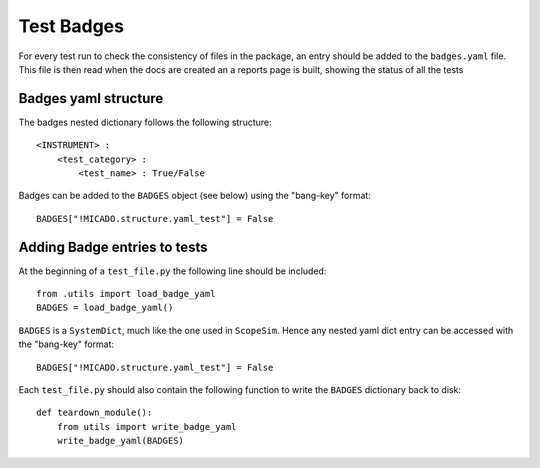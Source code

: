 Test Badges
===========
For every test run to check the consistency of files in the package, an entry
should be added to the ``badges.yaml`` file. This file is then read when the
docs are created an a reports page is built, showing the status of all the tests

Badges yaml structure
---------------------
The badges nested dictionary follows the following structure::

    <INSTRUMENT> :
        <test_category> :
            <test_name> : True/False

Badges can be added to the ``BADGES`` object (see below) using the "bang-key"
format::

    BADGES["!MICADO.structure.yaml_test"] = False

Adding Badge entries to tests
-----------------------------
At the beginning of a ``test_file.py`` the following line should be included::

    from .utils import load_badge_yaml
    BADGES = load_badge_yaml()

``BADGES`` is a ``SystemDict``, much like the one used in ``ScopeSim``. Hence
any nested yaml dict entry can be accessed with the "bang-key" format::

    BADGES["!MICADO.structure.yaml_test"] = False

Each ``test_file.py`` should also contain the following function to write the
``BADGES`` dictionary back to disk::

    def teardown_module():
        from utils import write_badge_yaml
        write_badge_yaml(BADGES)




